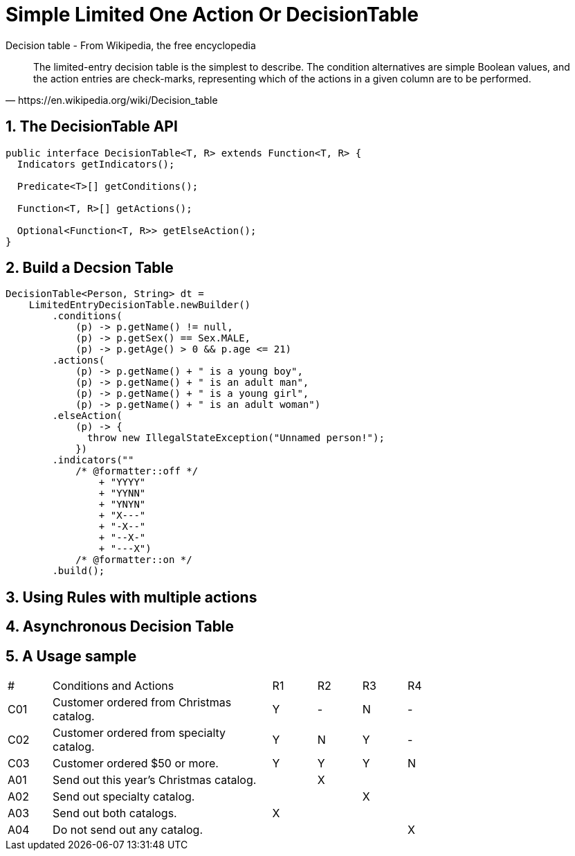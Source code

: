 = Simple Limited One Action Or DecisionTable
:stem:
:experimental: true
:icons: font
:sectnums:

.Decision table - From Wikipedia, the free encyclopedia
[quote, https://en.wikipedia.org/wiki/Decision_table]
The limited-entry decision table is the simplest to describe. The condition alternatives are simple Boolean values, and the action entries are check-marks, representing which of the actions in a given column are to be performed.

== The DecisionTable API
[source, java]
----
public interface DecisionTable<T, R> extends Function<T, R> {
  Indicators getIndicators();

  Predicate<T>[] getConditions();

  Function<T, R>[] getActions();

  Optional<Function<T, R>> getElseAction();
}
----
== Build a Decsion Table
[source, java]
----
DecisionTable<Person, String> dt =
    LimitedEntryDecisionTable.newBuilder()
        .conditions(
            (p) -> p.getName() != null,
            (p) -> p.getSex() == Sex.MALE,
            (p) -> p.getAge() > 0 && p.age <= 21)
        .actions(
            (p) -> p.getName() + " is a young boy",
            (p) -> p.getName() + " is an adult man",
            (p) -> p.getName() + " is a young girl",
            (p) -> p.getName() + " is an adult woman")
        .elseAction(
            (p) -> {
              throw new IllegalStateException("Unnamed person!");
            })
        .indicators(""
            /* @formatter::off */
                + "YYYY"
                + "YYNN"
                + "YNYN"
                + "X---"
                + "-X--"
                + "--X-"
                + "---X")
            /* @formatter::on */
        .build();
----


== Using Rules with multiple actions

== Asynchronous Decision Table


== A Usage sample
[header, cols="1,5,1,1,1,1", width=75%]
|===
^|#|Conditions and Actions|R1|R2|R3|R4
^|C01|Customer ordered from Christmas catalog.
^|Y
^|-
^|N
^|-
^|C02|Customer ordered from specialty catalog.
^|Y
^|N
^|Y
^|-
^|C03|Customer ordered $50 or more.
^|Y
^|Y
^|Y
^|N
^|A01|Send out this year’s Christmas catalog.|
^|X||
^|A02|Send out specialty catalog.||
^|X|
^|A03|Send out both catalogs.
^|X|||
^|A04|Do not send out any catalog.|||
^|X
|===


